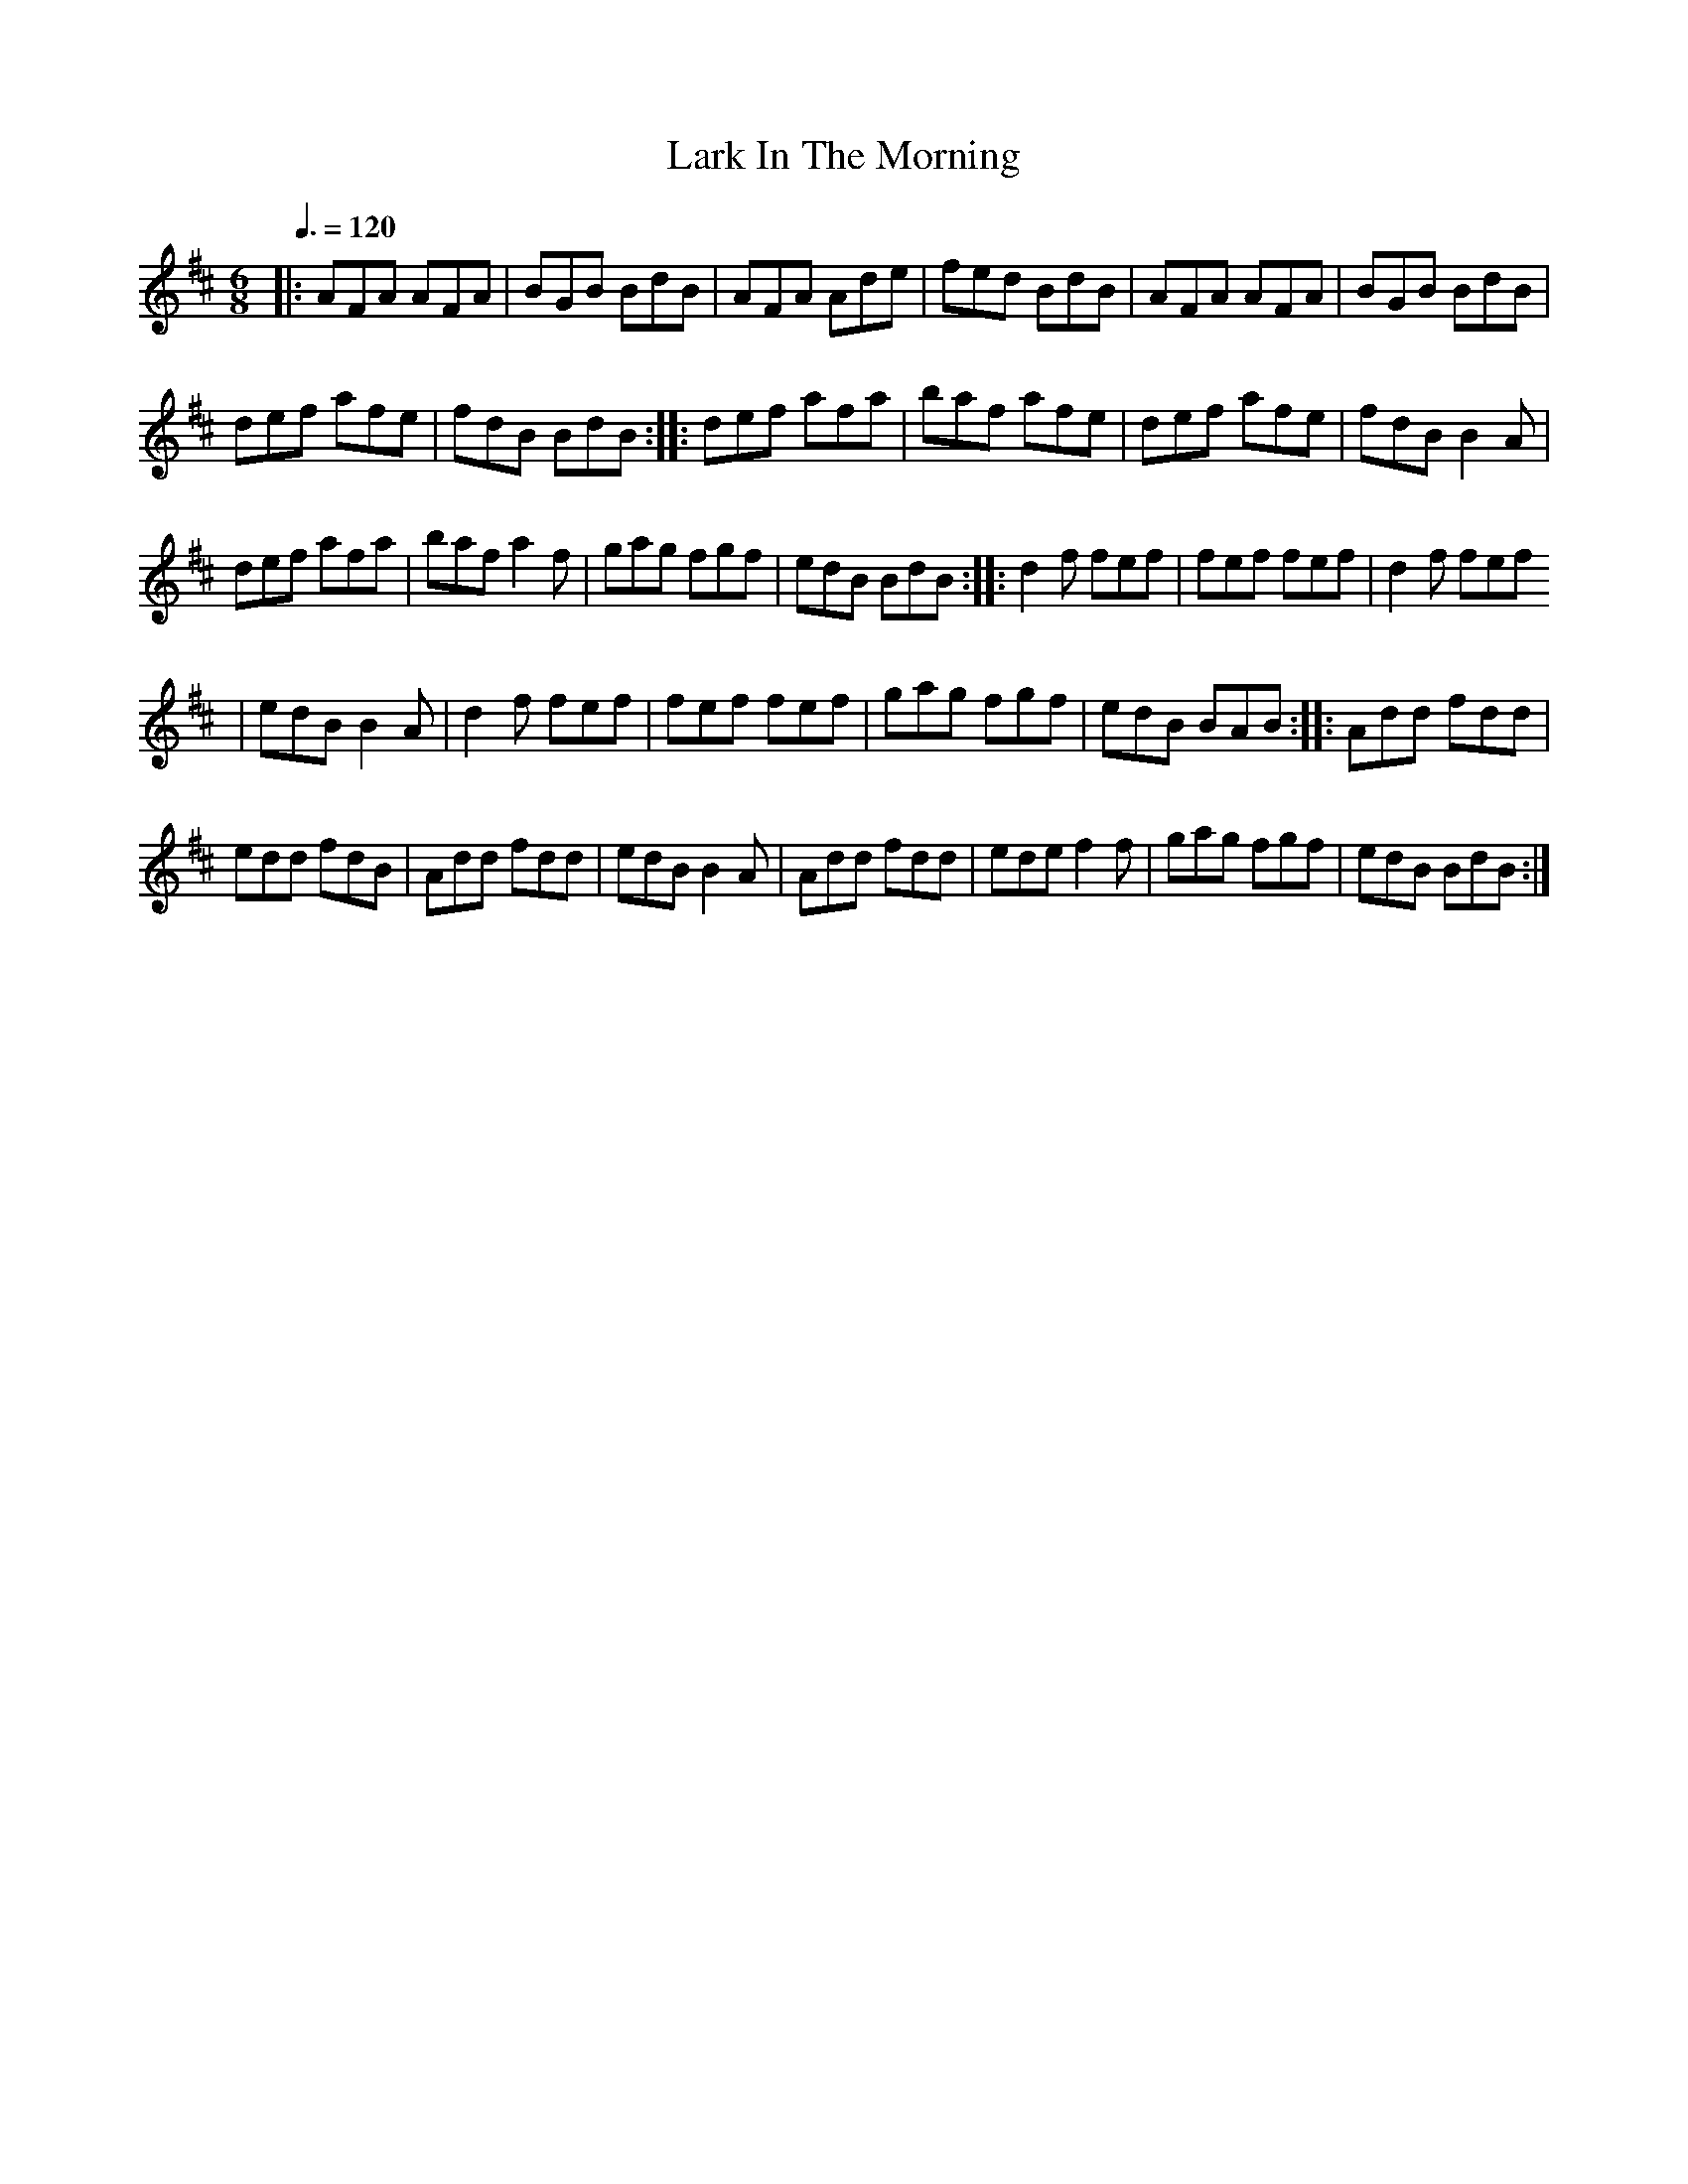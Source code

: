 X: 37
T:Lark In The Morning
R:Jig
M:6/8
L:1/8
Q:3/8=120
K:D
|:AFA AFA|BGB BdB|AFA Ade|fed BdB|AFA AFA|BGB BdB|
def afe|fdB BdB::def afa|baf afe|def afe|fdB B2A|
def afa|baf a2f|gag fgf|edB BdB::d2f fef|fef fef|d2f fef
|edB B2A|d2f fef|fef fef|gag fgf|edB BAB::Add fdd|
edd fdB|Add fdd|edB B2A|Add fdd|ede f2f|gag fgf|edB BdB:|
